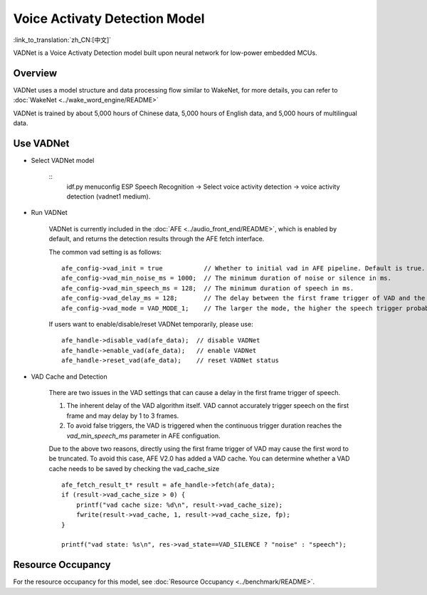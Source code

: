 Voice Activaty Detection Model
==============================

:link_to_translation:`zh_CN:[中文]`

VADNet is a Voice Activaty Detection model built upon neural network for low-power embedded MCUs. 

Overview
--------

VADNet uses a model structure and data processing flow similar to WakeNet, for more details, you can refer to :doc:`WakeNet <../wake_word_engine/README>`

VADNet is trained by about 5,000 hours of Chinese data, 5,000 hours of English data, and 5,000 hours of multilingual data.


Use VADNet
-----------

-  Select VADNet model

    ::
        idf.py menuconfig
        ESP Speech Recognition -> Select voice activity detection -> voice activity detection (vadnet1 medium).

-  Run VADNet

    VADNet is currently included in the :doc:`AFE <../audio_front_end/README>`, which is enabled by default, and returns the detection results through the AFE fetch interface.

    The common vad setting is as follows:

    ::
        
        afe_config->vad_init = true           // Whether to initial vad in AFE pipeline. Default is true.
        afe_config->vad_min_noise_ms = 1000;  // The minimum duration of noise or silence in ms.
        afe_config->vad_min_speech_ms = 128;  // The minimum duration of speech in ms.
        afe_config->vad_delay_ms = 128;       // The delay between the first frame trigger of VAD and the first frame of speech data.
        afe_config->vad_mode = VAD_MODE_1;    // The larger the mode, the higher the speech trigger probability.
    
    If users want to enable/disable/reset VADNet temporarily, please use:

    ::

        afe_handle->disable_vad(afe_data);  // disable VADNet
        afe_handle->enable_vad(afe_data);   // enable VADNet
        afe_handle->reset_vad(afe_data);    // reset VADNet status

- VAD Cache and Detection

    There are two issues in the VAD settings that can cause a delay in the first frame trigger of speech.

    1. The inherent delay of the VAD algorithm itself. VAD cannot accurately trigger speech on the first frame and may delay by 1 to 3 frames.
    2. To avoid false triggers, the VAD is triggered when the continuous trigger duration reaches the `vad_min_speech_ms` parameter in AFE configuation.

    Due to the above two reasons, directly using the first frame trigger of VAD may cause the first word to be truncated. 
    To avoid this case, AFE V2.0 has added a VAD cache. You can determine whether a VAD cache needs to be saved by checking the vad_cache_size

    ::
       
        afe_fetch_result_t* result = afe_handle->fetch(afe_data); 
        if (result->vad_cache_size > 0) {
            printf("vad cache size: %d\n", result->vad_cache_size);
            fwrite(result->vad_cache, 1, result->vad_cache_size, fp);
        }

        printf("vad state: %s\n", res->vad_state==VAD_SILENCE ? "noise" : "speech");


Resource Occupancy
------------------

For the resource occupancy for this model, see :doc:`Resource Occupancy <../benchmark/README>`.